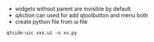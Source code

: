 - widgets without parent are invisible by default
- qAction can used for add qtoolbutton and menu both
- create python file from ui file
#+BEGIN_SRC shell
qtside-uic xxx.ui -o xx.py
#+END_SRC